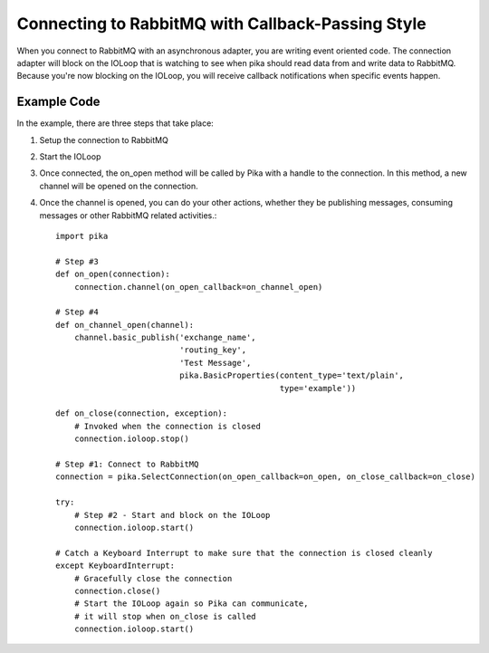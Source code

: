 Connecting to RabbitMQ with Callback-Passing Style
==================================================

When you connect to RabbitMQ with an asynchronous adapter, you are writing event
oriented code. The connection adapter will block on the IOLoop that is watching
to see when pika should read data from and write data to RabbitMQ. Because you're
now blocking on the IOLoop, you will receive callback notifications when specific
events happen.

Example Code
------------
In the example, there are three steps that take place:

1. Setup the connection to RabbitMQ
2. Start the IOLoop
3. Once connected, the on_open method will be called by Pika with a handle to
   the connection. In this method, a new channel will be opened on the connection.
4. Once the channel is opened, you can do your other actions, whether they be
   publishing messages, consuming messages or other RabbitMQ related activities.::

    import pika

    # Step #3
    def on_open(connection):
        connection.channel(on_open_callback=on_channel_open)

    # Step #4
    def on_channel_open(channel):
        channel.basic_publish('exchange_name',
                              'routing_key',
                              'Test Message',
                              pika.BasicProperties(content_type='text/plain',
                                                   type='example'))

    def on_close(connection, exception):
        # Invoked when the connection is closed
        connection.ioloop.stop()

    # Step #1: Connect to RabbitMQ
    connection = pika.SelectConnection(on_open_callback=on_open, on_close_callback=on_close)

    try:
        # Step #2 - Start and block on the IOLoop
        connection.ioloop.start()

    # Catch a Keyboard Interrupt to make sure that the connection is closed cleanly
    except KeyboardInterrupt:
        # Gracefully close the connection
        connection.close()
        # Start the IOLoop again so Pika can communicate,
        # it will stop when on_close is called
        connection.ioloop.start()
